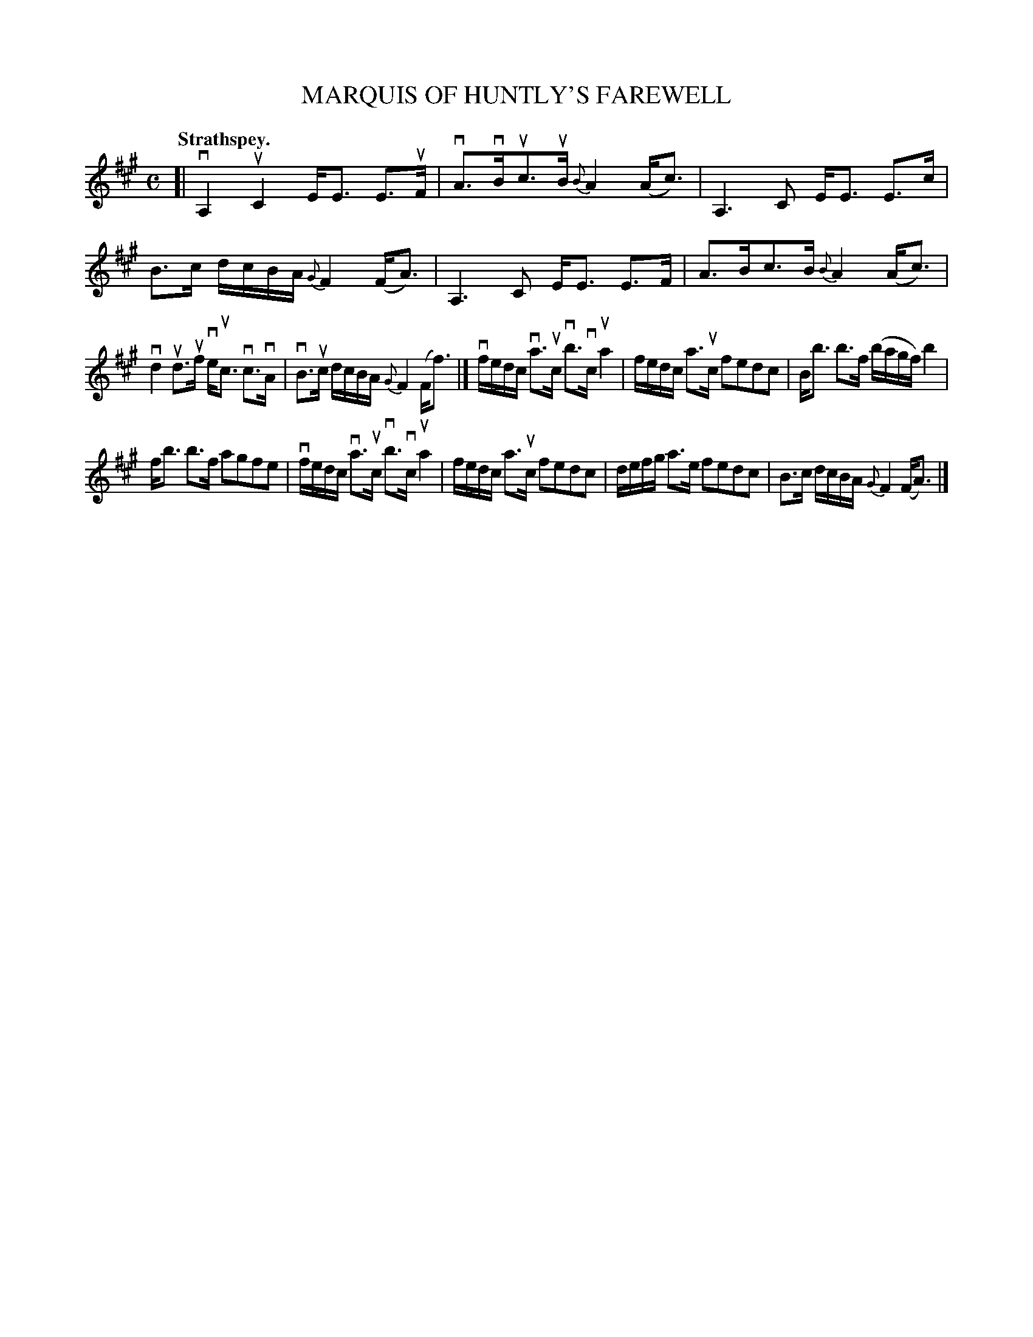 X: 108101
T: MARQUIS OF HUNTLY'S FAREWELL
Q:"Strathspey."
R: Strathspey.
%R:strathspey, march
Z: 2017 by John Chambers <jc:trillian.mit.edu>
B: Kerr's Merrie Melodies v.1 p.8 s.1 #1
M: C
L: 1/16
%%slurgraces yes
%%graceslurs yes
K: A
[|\
vA,4 uC4 EE3 E3uF | vA3vBuc3uB {B}A4 (Ac3) |\
A,6 C2 EE3 E3c | B3c dcBA {G}F4 (FA3) |\
A,6 C2 EE3 E3F | A3Bc3B {B}A4 (Ac3) |
vd4 ud3uf veuc3 vc3vA | vB3uc dcBA {G}F4 (Ff3) |]\
vfedc va3uc vb3vc ua4 | fedc a3uc f2e2d2c2 |\
Bb3 b3f (bagf) b4 |
fb3 b3f a2g2f2e2 |\
vfedc va3uc vb3vc ua4 | fedc a3uc f2e2d2c2 |\
defg a3e f2e2d2c2 | B3c dcBA {G}F4 (FA3) |]
